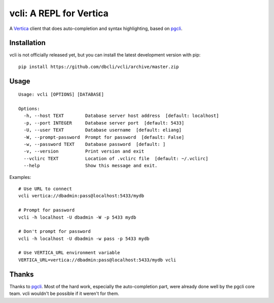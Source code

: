 vcli: A REPL for Vertica
========================

|Build Status|

A Vertica_ client that does auto-completion and syntax highlighting, based on
pgcli_.


Installation
------------

vcli is not officially released yet, but you can install the latest development
version with pip::

    pip install https://github.com/dbcli/vcli/archive/master.zip


Usage
-----
::

    Usage: vcli [OPTIONS] [DATABASE]

    Options:
      -h, --host TEXT        Database server host address  [default: localhost]
      -p, --port INTEGER     Database server port  [default: 5433]
      -U, --user TEXT        Database username  [default: eliang]
      -W, --prompt-password  Prompt for password  [default: False]
      -w, --password TEXT    Database password  [default: ]
      -v, --version          Print version and exit
      --vclirc TEXT          Location of .vclirc file  [default: ~/.vclirc]
      --help                 Show this message and exit.

Examples::

    # Use URL to connect
    vcli vertica://dbadmin:pass@localhost:5433/mydb

    # Prompt for password
    vcli -h localhost -U dbadmin -W -p 5433 mydb

    # Don't prompt for password
    vcli -h localhost -U dbadmin -w pass -p 5433 mydb

    # Use VERTICA_URL environment variable
    VERTICA_URL=vertica://dbadmin:pass@localhost:5433/mydb vcli


Thanks
------

Thanks to pgcli_. Most of the hard work, especially the auto-completion part,
were already done well by the pgcli core team. vcli wouldn't be possible if it
weren't for them.


.. |Build Status| image:: https://api.travis-ci.org/dbcli/vcli.svg?branch=master
    :target: https://travis-ci.org/dbcli/vcli

.. _pgcli: http://pgcli.com
.. _Vertica: http://www.vertica.com/
